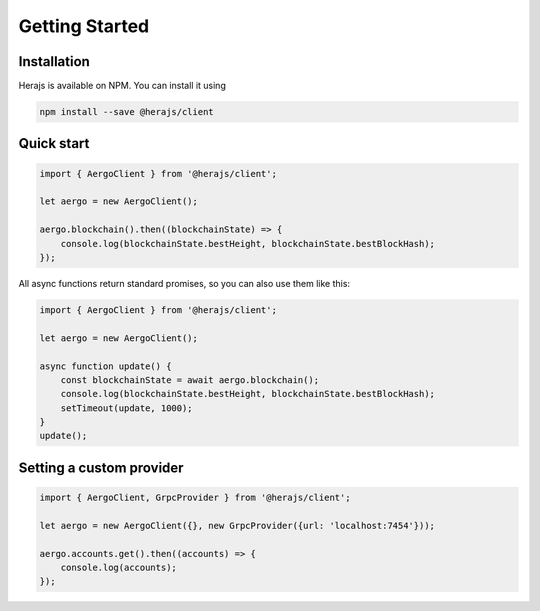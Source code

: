 ===============
Getting Started
===============

Installation
------------

Herajs is available on NPM. You can install it using

.. code-block:: shell

    npm install --save @herajs/client

Quick start
-----------

.. code-block:: javascript

    import { AergoClient } from '@herajs/client';

    let aergo = new AergoClient();

    aergo.blockchain().then((blockchainState) => {
        console.log(blockchainState.bestHeight, blockchainState.bestBlockHash);
    });

All async functions return standard promises, so you can also use them like this:

.. code-block:: javascript

    import { AergoClient } from '@herajs/client';

    let aergo = new AergoClient();

    async function update() {
        const blockchainState = await aergo.blockchain();
        console.log(blockchainState.bestHeight, blockchainState.bestBlockHash);
        setTimeout(update, 1000);
    }
    update();

Setting a custom provider
-------------------------

.. code-block:: javascript

    import { AergoClient, GrpcProvider } from '@herajs/client';

    let aergo = new AergoClient({}, new GrpcProvider({url: 'localhost:7454'}));

    aergo.accounts.get().then((accounts) => {
        console.log(accounts);
    });